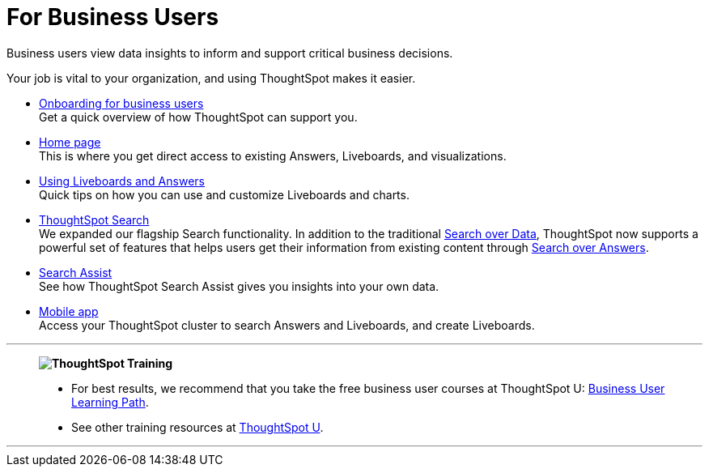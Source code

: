 = For Business Users
:last_updated: 11/05/2021
:linkattrs:
:experimental:
:page-layout: default-cloud
:page-aliases: /admin/ts-cloud/business-user.adoc
:description: Business users view data insights to inform and support critical business decisions.



Business users view data insights to inform and support critical business decisions.

Your job is vital to your organization, and using ThoughtSpot makes it easier.

* xref:business-user-onboarding.adoc[Onboarding for business users] +
Get a quick overview of how ThoughtSpot can support you.
* xref:thoughtspot-one-homepage.adoc[Home page] +
This is where you get direct access to existing Answers, Liveboards, and visualizations.
* xref:liveboards.adoc[Using Liveboards and Answers] +
Quick tips on how you can use and customize Liveboards and charts.
* xref:search.adoc[ThoughtSpot Search] +
We expanded our flagship Search functionality.
In addition to the traditional xref:search-data.adoc[Search over Data], ThoughtSpot now supports a powerful set of features that helps users get their information from existing content through xref:search-answers.adoc[Search over Answers].
* xref:search-assist.adoc[Search Assist] +
See how ThoughtSpot Search Assist gives you insights into your own data.
* xref:mobile.adoc[Mobile app] +
Access your ThoughtSpot cluster to search Answers and Liveboards, and create Liveboards.

'''
> **image:ts-u.png[ThoughtSpot Training]**
>
> * For best results, we recommend that you take the free business user courses at ThoughtSpot U: https://training.thoughtspot.com/path/business-user-cloud[Business User Learning Path^].
> * See other training resources at https://training.thoughtspot.com/[ThoughtSpot U^].

'''
